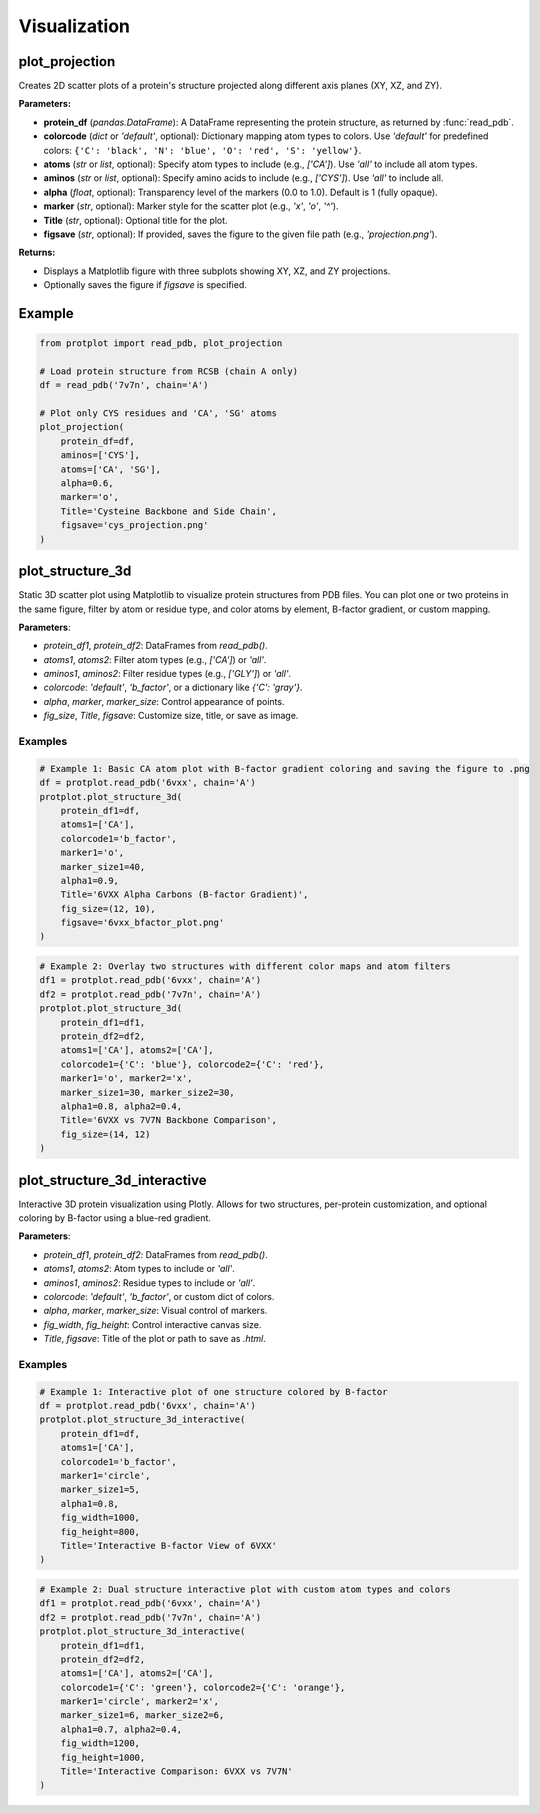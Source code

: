 Visualization
=============


plot_projection
---------------

Creates 2D scatter plots of a protein's structure projected along different axis planes (XY, XZ, and ZY).

**Parameters:**

* **protein_df** (*pandas.DataFrame*):  
  A DataFrame representing the protein structure, as returned by :func:`read_pdb`.

* **colorcode** (*dict* or `'default'`, optional):  
  Dictionary mapping atom types to colors. Use `'default'` for predefined colors:
  ``{'C': 'black', 'N': 'blue', 'O': 'red', 'S': 'yellow'}``.

* **atoms** (*str* or *list*, optional):  
  Specify atom types to include (e.g., `['CA']`). Use `'all'` to include all atom types.

* **aminos** (*str* or *list*, optional):  
  Specify amino acids to include (e.g., `['CYS']`). Use `'all'` to include all.

* **alpha** (*float*, optional):  
  Transparency level of the markers (0.0 to 1.0). Default is 1 (fully opaque).

* **marker** (*str*, optional):  
  Marker style for the scatter plot (e.g., `'x'`, `'o'`, `'^'`).

* **Title** (*str*, optional):  
  Optional title for the plot.

* **figsave** (*str*, optional):  
  If provided, saves the figure to the given file path (e.g., `'projection.png'`).

**Returns:**

* Displays a Matplotlib figure with three subplots showing XY, XZ, and ZY projections.
* Optionally saves the figure if `figsave` is specified.

Example
-------

.. code-block:: python

   from protplot import read_pdb, plot_projection

   # Load protein structure from RCSB (chain A only)
   df = read_pdb('7v7n', chain='A')

   # Plot only CYS residues and 'CA', 'SG' atoms
   plot_projection(
       protein_df=df,
       aminos=['CYS'],
       atoms=['CA', 'SG'],
       alpha=0.6,
       marker='o',
       Title='Cysteine Backbone and Side Chain',
       figsave='cys_projection.png'
   )

plot_structure_3d
-----------------

Static 3D scatter plot using Matplotlib to visualize protein structures from PDB files. You can plot one or two proteins in the same figure, filter by atom or residue type, and color atoms by element, B-factor gradient, or custom mapping.

**Parameters**:

* `protein_df1`, `protein_df2`: DataFrames from `read_pdb()`.
* `atoms1`, `atoms2`: Filter atom types (e.g., `['CA']`) or `'all'`.
* `aminos1`, `aminos2`: Filter residue types (e.g., `['GLY']`) or `'all'`.
* `colorcode`: `'default'`, `'b_factor'`, or a dictionary like `{'C': 'gray'}`.
* `alpha`, `marker`, `marker_size`: Control appearance of points.
* `fig_size`, `Title`, `figsave`: Customize size, title, or save as image.

Examples
^^^^^^^^

.. code-block:: python

   # Example 1: Basic CA atom plot with B-factor gradient coloring and saving the figure to .png
   df = protplot.read_pdb('6vxx', chain='A')
   protplot.plot_structure_3d(
       protein_df1=df,
       atoms1=['CA'],
       colorcode1='b_factor',
       marker1='o',
       marker_size1=40,
       alpha1=0.9,
       Title='6VXX Alpha Carbons (B-factor Gradient)',
       fig_size=(12, 10),
       figsave='6vxx_bfactor_plot.png'
   )

.. image:: _static/6vxx_bfactor_plot.png
   :alt: Static B-factor plot of 6VXX
   :width: 600px
   :align: center

.. code-block:: python

   # Example 2: Overlay two structures with different color maps and atom filters
   df1 = protplot.read_pdb('6vxx', chain='A')
   df2 = protplot.read_pdb('7v7n', chain='A')
   protplot.plot_structure_3d(
       protein_df1=df1,
       protein_df2=df2,
       atoms1=['CA'], atoms2=['CA'],
       colorcode1={'C': 'blue'}, colorcode2={'C': 'red'},
       marker1='o', marker2='x',
       marker_size1=30, marker_size2=30,
       alpha1=0.8, alpha2=0.4,
       Title='6VXX vs 7V7N Backbone Comparison',
       fig_size=(14, 12)
   )

.. image:: _static/6VXX_vs_7V7N_Backbone_Comparison.png
   :alt: Static backbone comparison of 6VXX and 7V7N
   :width: 600px
   :align: center


plot_structure_3d_interactive
-----------------------------

Interactive 3D protein visualization using Plotly. Allows for two structures, per-protein customization, and optional coloring by B-factor using a blue-red gradient.

**Parameters**:

* `protein_df1`, `protein_df2`: DataFrames from `read_pdb()`.
* `atoms1`, `atoms2`: Atom types to include or `'all'`.
* `aminos1`, `aminos2`: Residue types to include or `'all'`.
* `colorcode`: `'default'`, `'b_factor'`, or custom dict of colors.
* `alpha`, `marker`, `marker_size`: Visual control of markers.
* `fig_width`, `fig_height`: Control interactive canvas size.
* `Title`, `figsave`: Title of the plot or path to save as `.html`.

Examples
^^^^^^^^

.. code-block:: python

   # Example 1: Interactive plot of one structure colored by B-factor
   df = protplot.read_pdb('6vxx', chain='A')
   protplot.plot_structure_3d_interactive(
       protein_df1=df,
       atoms1=['CA'],
       colorcode1='b_factor',
       marker1='circle',
       marker_size1=5,
       alpha1=0.8,
       fig_width=1000,
       fig_height=800,
       Title='Interactive B-factor View of 6VXX'
   )



.. code-block:: python

   # Example 2: Dual structure interactive plot with custom atom types and colors
   df1 = protplot.read_pdb('6vxx', chain='A')
   df2 = protplot.read_pdb('7v7n', chain='A')
   protplot.plot_structure_3d_interactive(
       protein_df1=df1,
       protein_df2=df2,
       atoms1=['CA'], atoms2=['CA'],
       colorcode1={'C': 'green'}, colorcode2={'C': 'orange'},
       marker1='circle', marker2='x',
       marker_size1=6, marker_size2=6,
       alpha1=0.7, alpha2=0.4,
       fig_width=1200,
       fig_height=1000,
       Title='Interactive Comparison: 6VXX vs 7V7N'
   )
